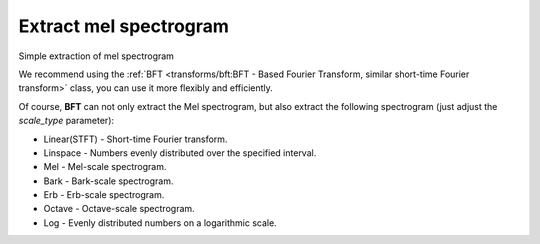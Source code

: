Extract mel spectrogram
-----------------------

Simple extraction of mel spectrogram

.. code-block:: python
    :linenos:

    import numpy as np
    import audioflux as af

    # Get a 220Hz's audio file path
    sample_path = af.utils.sample_path('220')

    # Read audio data and sample rate
    audio_arr, sr = af.read(sample_path)

    # Extract mel spectrogram
    spec_arr, _ = af.mel_spectrogram(audio_arr, samplate=sr)

We recommend using the :ref:`BFT <transforms/bft:BFT - Based Fourier Transform, similar short-time Fourier transform>` class, you can use it more flexibly and efficiently.

.. code-block:: python
    :linenos:

    import numpy as np
    import audioflux as af
    from audioflux.type import SpectralFilterBankScaleType

    # Get a 220Hz's audio file path
    sample_path = af.utils.sample_path('220')

    # Read audio data and sample rate
    audio_arr, sr = af.read(sample_path)

    # Create BFT object and extract mel spectrogram
    bft_obj = af.BFT(num=128, radix2_exp=12, samplate=sr,
                     scale_type=SpectralFilterBankScaleType.MEL)
    spec_arr = bft_obj.bft(audio_arr)
    spec_arr = np.abs(spec_arr)

    # Display spectrogram
    import matplotlib.pyplot as plt
    from audioflux.display import fill_spec
    audio_len = audio_arr.shape[-1]
    fig, ax = plt.subplots()
    img = fill_spec(spec_arr, axes=ax,
              x_coords=bft_obj.x_coords(audio_len),
              y_coords=bft_obj.y_coords(),
              x_axis='time', y_axis='log',
              title='Mel Spectrogram')
    fig.colorbar(img, ax=ax)

.. image:: ../image/quickStartMel.png
    :alt: quickStartMel.png

Of course, **BFT** can not only extract the Mel spectrogram, but also extract
the following spectrogram (just adjust the `scale_type` parameter):

* Linear(STFT) - Short-time Fourier transform.
* Linspace - Numbers evenly distributed over the specified interval.
* Mel - Mel-scale spectrogram.
* Bark - Bark-scale spectrogram.
* Erb - Erb-scale spectrogram.
* Octave - Octave-scale spectrogram.
* Log - Evenly distributed numbers on a logarithmic scale.